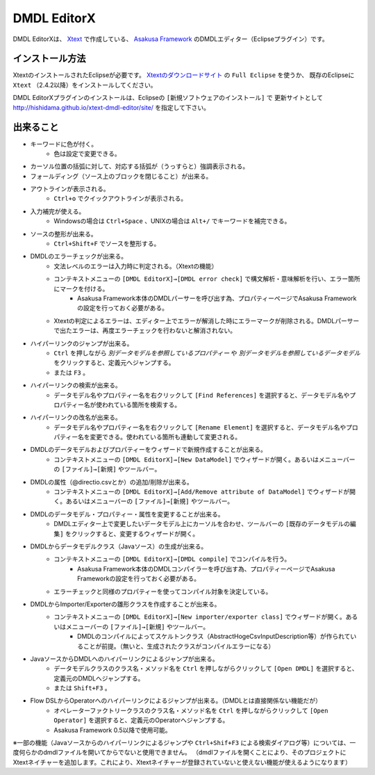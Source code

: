 DMDL EditorX
============
DMDL EditorXは、
`Xtext <http://www.ne.jp/asahi/hishidama/home/tech/eclipse/xtext/index.html>`_ で作成している、
`Asakusa Framework <http://www.ne.jp/asahi/hishidama/home/tech/asakusafw/index.html>`_ のDMDLエディター（Eclipseプラグイン）です。


インストール方法
----------------
XtextのインストールされたEclipseが必要です。
`Xtextのダウンロードサイト <http://www.eclipse.org/Xtext/download.html>`_ の ``Full Eclipse`` を使うか、
既存のEclipseに ``Xtext`` （2.4.2以降）をインストールしてください。

DMDL EditorXプラグインのインストールは、Eclipseの ``[新規ソフトウェアのインストール]`` で
更新サイトとして http://hishidama.github.io/xtext-dmdl-editor/site/ を指定して下さい。


出来ること
----------

* キーワードに色が付く。
     * 色は設定で変更できる。
* カーソル位置の括弧に対して、対応する括弧が（うっすらと）強調表示される。
* フォールディング（ソース上のブロックを閉じること）が出来る。
* アウトラインが表示される。
    * ``Ctrl+o`` でクイックアウトラインが表示される。
* 入力補完が使える。
    * Windowsの場合は ``Ctrl+Space`` 、UNIXの場合は ``Alt+/`` でキーワードを補完できる。
* ソースの整形が出来る。
    * ``Ctrl+Shift+F`` でソースを整形する。
* DMDLのエラーチェックが出来る。
    * 文法レベルのエラーは入力時に判定される。（Xtextの機能）
    * コンテキストメニューの ``[DMDL EditorX]→[DMDL error check]`` で構文解析・意味解析を行い、エラー箇所にマークを付ける。
        * Asakusa Framework本体のDMDLパーサーを呼び出す為、プロパティーページでAsakusa Frameworkの設定を行っておく必要がある。
    * Xtextの判定によるエラーは、エディター上でエラーが解消した時にエラーマークが削除される。DMDLパーサーで出たエラーは、再度エラーチェックを行わないと解消されない。
* ハイパーリンクのジャンプが出来る。
    * ``Ctrl`` を押しながら `別データモデルを参照しているプロパティー` や `別データモデルを参照しているデータモデル` をクリックすると、定義元へジャンプする。
    * または ``F3`` 。
* ハイパーリンクの検索が出来る。
    * データモデル名やプロパティー名を右クリックして ``[Find References]`` を選択すると、データモデル名やプロパティー名が使われている箇所を検索する。
* ハイパーリンクの改名が出来る。
    * データモデル名やプロパティー名を右クリックして ``[Rename Element]`` を選択すると、データモデル名やプロパティー名を変更できる。使われている箇所も連動して変更される。
* DMDLのデータモデルおよびプロパティーをウィザードで新規作成することが出来る。
    * コンテキストメニューの ``[DMDL EditorX]→[New DataModel]`` でウィザードが開く。あるいはメニューバーの ``[ファイル]→[新規]`` やツールバー。
* DMDLの属性（@directio.csvとか）の追加/削除が出来る。
    * コンテキストメニューの ``[DMDL EditorX]→[Add/Remove attribute of DataModel]`` でウィザードが開く。あるいはメニューバーの ``[ファイル]→[新規]`` やツールバー。
* DMDLのデータモデル・プロパティー・属性を変更することが出来る。
    * DMDLエディター上で変更したいデータモデル上にカーソルを合わせ、ツールバーの ``[既存のデータモデルの編集]`` をクリックすると、変更するウィザードが開く。
* DMDLからデータモデルクラス（Javaソース）の生成が出来る。
    * コンテキストメニューの ``[DMDL EditorX]→[DMDL compile]`` でコンパイルを行う。
        * Asakusa Framework本体のDMDLコンパイラーを呼び出す為、プロパティーページでAsakusa Frameworkの設定を行っておく必要がある。
    * エラーチェックと同様のプロパティーを使ってコンパイル対象を決定している。
* DMDLからImporter/Exporterの雛形クラスを作成することが出来る。
    * コンテキストメニューの ``[DMDL EditorX]→[New importer/exporter class]`` でウィザードが開く。あるいはメニューバーの ``[ファイル]→[新規]`` やツールバー。
        * DMDLのコンパイルによってスケルトンクラス（AbstractHogeCsvInputDescription等）が作られていることが前提。（無いと、生成されたクラスがコンパイルエラーになる）
* JavaソースからDMDLへのハイパーリンクによるジャンプが出来る。
    * データモデルクラスのクラス名・メソッド名を ``Ctrl`` を押しながらクリックして ``[Open DMDL]`` を選択すると、定義元のDMDLへジャンプする。
    * または ``Shift+F3`` 。
* Flow DSLからOperatorへのハイパーリンクによるジャンプが出来る。（DMDLとは直接関係ない機能だが）
    * オペレーターファクトリークラスのクラス名・メソッド名を ``Ctrl`` を押しながらクリックして ``[Open Operator]`` を選択すると、定義元のOperatorへジャンプする。
    * Asakusa Framework 0.5以降で使用可能。

※一部の機能（Javaソースからのハイパーリンクによるジャンプや ``Ctrl+Shif+F3`` による検索ダイアログ等）については、一度何らかのdmdlファイルを開いてからでないと使用できません。
（dmdlファイルを開くことにより、そのプロジェクトにXtextネイチャーを追加します。これにより、Xtextネイチャーが登録されていないと使えない機能が使えるようになります）

